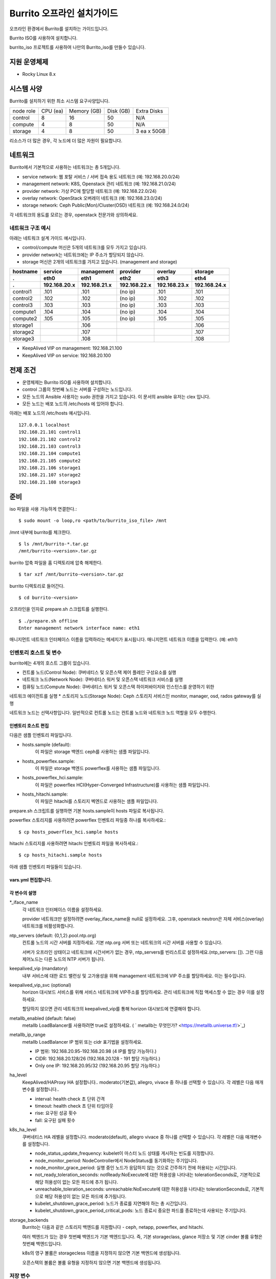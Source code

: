 =======================================
Burrito 오프라인 설치가이드
=======================================


.. This content will be ignored during compilation
   .. contents::
      :local:
      :backlinks: none
      :depth: 2

오프라인 환경에서 Burrito를 설치하는 가이드입니다.

Burrito ISO를 사용하여 설치합니다.

burrito_iso 프로젝트를 사용하여 나만의 Burrito_iso를 만들수 있습니다.


지원 운영체제
---------------

* Rocky Linux 8.x

시스템 사양
--------------

Burrito를 설치하기 위한 최소 시스템 요구사양입니다.

========= ========= =========== ========= ===========
node role CPU (ea)  Memory (GB) Disk (GB) Extra Disks
--------- --------- ----------- --------- -----------
control   8         16          50        N/A        
--------- --------- ----------- --------- -----------
compute   4         8           50        N/A        
--------- --------- ----------- --------- -----------                            
storage   4         8           50        3 ea x 50GB        
========= ========= =========== ========= =========== 

리소스가 더 많은 경우, 각 노드에 더 많은 자원이 필요합니다.

네트워크
-----------

Burrito에서 기본적으로 사용하는 네트워크는 총 5개입니다.

* service network: 웹 포탈 서비스 / 서버 접속 용도 네트워크 (예: 192.168.20.0/24)
* management network: K8S, Openstack 관리 네트워크 (예: 192.168.21.0/24)
* provider network: 가상 PC에 할당할 네트워크 (예: 192.168.22.0/24)
* overlay network: OpenStack 오버레이 네트워크 (예: 192.168.23.0/24)
* storage network: Ceph Public(Mon)/Cluster(OSD) 네트워크 (예: 192.168.24.0/24)

각 네트워크의 용도를 모르는 경우, openstack 전문가와 상의하세요.

네트워크 구조 예시
++++++++++++++++++++

아래는 네트워크 설계 가이드 예시입니다. 

* control/compute 머신은 5개의 네트워크를 모두 가지고 있습니다.
* provider network는 네트워크에는 IP 주소가 할당되지 않습니다.
* storage 머신은 2개의 네트워크를 가지고 있습니다. (management and storage)

========  ============ ============ ============ ============ ============
hostname  service      management   provider     overlay      storage
--------  ------------ ------------ ------------ ------------ ------------
 .        eth0         eth1         eth2         eth3         eth4
 .        192.168.20.x 192.168.21.x 192.168.22.x 192.168.23.x 192.168.24.x 
========  ============ ============ ============ ============ ============
control1  .101          .101          (no ip)     .101           .101
control2  .102          .102          (no ip)     .102           .102
control3  .103          .103          (no ip)     .103           .103
compute1  .104          .104          (no ip)     .104           .104
compute2  .105          .105          (no ip)     .105           .105
storage1                .106                                     .106
storage2                .107                                     .107
storage3                .108                                     .108
========  ============ ============ ============ ============ ============

* KeepAlived VIP on management: 192.168.21.100
* KeepAlived VIP on service: 192.168.20.100

전제 조건
----------

* 운영체제는 Burrito ISO를 사용하여 설치합니다.
* control 그룹의 첫번째 노드는 서버를 구성하는 노드입니다.
* 모든 노드의 Ansible 사용자는 sudo 권한을 가지고 있습니다. 이 문서의 ansible 유저는 clex 입니다.
* 모든 노드는 배포 노드의 /etc/hosts 에 있어야 합니다.

아래는 배포 노드의 /etc/hosts 예시입니다.

::

   127.0.0.1 localhost
   192.168.21.101 control1
   192.168.21.102 control2
   192.168.21.103 control3
   192.168.21.104 compute1
   192.168.21.105 compute2
   192.168.21.106 storage1
   192.168.21.107 storage2
   192.168.21.108 storage3

준비
-------

iso 파일을 사용 가능하게 연결한다.:

::

   $ sudo mount -o loop,ro <path/to/burrito_iso_file> /mnt

/mnt 내부에 burrito를 체크한다.

::

   $ ls /mnt/burrito-*.tar.gz
   /mnt/burrito-<version>.tar.gz

burrito 압축 파일을 홈 디렉토리에 압축 해제한다.

::

   $ tar xzf /mnt/burrito-<version>.tar.gz

burrito 디렉토리로 들어간다.

::

   $ cd burrito-<version>

오프라인을 인자로 prepare.sh 스크립트를 실행한다.

::

   $ ./prepare.sh offline
   Enter management network interface name: eth1

매니지먼트 네트워크 인터페이스 이름을 입력하라는 메세지가 표시됩니다.
매니지먼트 네트워크 이름을 입력한다. (예: eth1)

인벤토리 호스트 및 변수
++++++++++++++++++++++++++++

burrito에는 4개의 호스트 그룹이 있습니다.

* 컨트롤 노드(Control Node): 쿠버네티스 및 오픈스택 제어 플레인 구성요소를 실행
* 네트워크 노드(Network Node): 쿠버네티스 워커 및 오픈스택 네트워크 서비스를 실행
* 컴퓨팅 노드(Compute Node): 쿠버네티스 워커 및 오픈스택 하이퍼바이저와 인스턴스를 운영하기 위한
네트워크 에이전트를 실행
* 스토리지 노드(Storage Node): Ceph 스토리지 서비스인 monitor, manager, osd, rados gateway를 실행

네트워크 노드는 선택사항입니다. 일반적으로 컨트롤 노드는 컨트롤 노드와 네트워크 노드 역할을
모두 수행한다.

인벤토리 호스트 편집
^^^^^^^^^^^^^^^^^^^^^^^

다음은 샘플 인벤토리 파일입니다.

* hosts.sample (default):
    이 파일은 storage 백엔드 ceph를 사용하는 샘플 파일입니다.
* hosts_powerflex.sample:
    이 파일은 storage 백엔드 powerflex를 사용하는 샘플 파일입니다.
* hosts_powerflex_hci.sample:
    이 파일은 powerflex HCI(Hyper-Converged Infrastructure)를 사용하는 샘플 파일입니다.
* hosts_hitachi.sample:
    이 파일은 hitachi를 스토리지 벡엔드로 사용하는 샘플 파일입니다.
    
.. 경고::
    powerflex를 burrito에 설치하려면 Dell에서 powerflex rpm 패키지를 지원받아야 합니다.

.. 경고::
    HSPC(hitachi storage Plug-in for Containers) 이미지를 burrito에 설치하려면 Hitachi 에서
    hitachi 컨테이너 이미지를 받아야 합니다.

prepare.sh 스크립트를 실행하면 기본 hosts.sample이 hosts 파일로 복사됩니다.

powerflex 스토리지를 사용하려면 powerflex 인벤토리 파일중 하나를 복사하세요.::

   $ cp hosts_powerflex_hci.sample hosts

hitachi 스토리지를 사용하려면 hitachi 인벤토리 파일을 복사하세요.::

   $ cp hosts_hitachi.sample hosts

아래 샘플 인벤토리 파일들이 있습니다.

.. collapse:: 기본 인벤토리 파일

   .. code-block::
      :linenos:

      control1 ip=192.168.21.101 ansible_connection=local ansible_python_interpreter=/usr/bin/python3
      control2 ip=192.168.21.102
      control3 ip=192.168.21.103
      compute1 ip=192.168.21.104
      compute2 ip=192.168.21.105
      storage1 ip=192.168.21.106
      storage2 ip=192.168.21.107
      storage3 ip=192.168.21.108

      # ceph nodes
      [mons]
      storage[1:3]

      [mgrs]
      storage[1:3]

      [osds]
      storage[1:3]

      [rgws]
      storage[1:3]

      [clients]
      control[1:3]
      compute[1:2]

      # kubernetes nodes
      [kube_control_plane]
      control[1:3]

      [kube_node]
      control[1:3]
      compute[1:2]

      # openstack nodes
      [controller-node]
      control[1:3]

      [network-node]
      control[1:3]

      [compute-node]
      compute[1:2]

      ###################################################
      ## Do not touch below if you are not an expert!!! #
      ###################################################

.. collapse:: powerflex 인벤토리 파일

   .. code-block::
      :linenos:

      control1 ip=192.168.21.101 ansible_connection=local ansible_python_interpreter=/usr/bin/python3
      control2 ip=192.168.21.102
      control3 ip=192.168.21.103
      compute1 ip=192.168.21.104
      compute2 ip=192.168.21.105
      storage1 ip=192.168.21.106
      storage2 ip=192.168.21.107
      storage3 ip=192.168.21.108

      # ceph nodes
      [mons]
      [mgrs]
      [osds]
      [rgws]
      [clients]

      # powerflex nodes
      [mdm]
      storage[1:3]

      [sds]
      storage[1:3]

      [sdc]
      control[1:3]
      compute[1:2]

      [gateway]
      storage[1:2]

      [presentation]
      storage3

      # kubernetes nodes
      [kube_control_plane]
      control[1:3]

      [kube_node]
      control[1:3]
      compute[1:2]

      # openstack nodes
      [controller-node]
      control[1:3]

      [network-node]
      control[1:3]

      [compute-node]
      compute[1:2]

      ###################################################
      ## Do not touch below if you are not an expert!!! #
      ###################################################

.. collapse:: powerflex HCI 인벤토리 파일

   .. code-block::
      :linenos:

      pfx-1 ip=192.168.21.131 ansible_connection=local ansible_python_interpreter=/usr/bin/python3
      pfx-2 ip=192.168.21.132
      pfx-3 ip=192.168.21.133

      # ceph nodes
      [mons]
      [mgrs]
      [osds]
      [rgws]
      [clients]

      # powerflex nodes
      [mdm]
      pfx-[1:3]

      [sds]
      pfx-[1:3]

      [sdc]
      pfx-[1:3]

      [gateway]
      pfx-[1:2]

      [presentation]
      pfx-3

      # kubernetes nodes
      [kube_control_plane]
      pfx-[1:3]

      [kube_node]
      pfx-[1:3]

      # openstack nodes
      [controller-node]
      pfx-[1:3]

      [network-node]
      pfx-[1:3]

      [compute-node]
      pfx-[1:3]

      ###################################################
      ## Do not touch below if you are not an expert!!! #
      ###################################################

.. collapse:: hitachi 인벤토리 파일

   .. code-block::
      :linenos:

      control1 ip=192.168.21.101 ansible_connection=local ansible_python_interpreter=/usr/bin/python3
      control2 ip=192.168.21.102
      control3 ip=192.168.21.103
      compute1 ip=192.168.21.104
      compute2 ip=192.168.21.105
      storage1 ip=192.168.21.106
      storage2 ip=192.168.21.107
      storage3 ip=192.168.21.108
      
      # ceph nodes
      [mons]
      [mgrs]
      [osds]
      [rgws]
      [clients]
      
      # kubernetes nodes
      [kube_control_plane]
      control[1:3]
      
      [kube_node]
      control[1:3]
      compute[1:2]
      
      # openstack nodes
      [controller-node]
      control[1:3]
      
      [network-node]
      control[1:3]
      
      [compute-node]
      compute[1:2]
      
      ###################################################
      ## Do not touch below if you are not an expert!!! #
      ###################################################


.. 경고::
   이 샘플 파일에는 네트워크 노드가 없으므로 컨트롤 노드가 네트워크 그룹에
   있음을 주의하세요.

vars.yml 편집합니다.
^^^^^^^^^^^^^^^^^^^^^

.. code-block:: yaml
   :linenos:

   ---
   ### 네트워크 인터페이스명 정의.
   # overlay 네트워크를 설정하지 않으려면 overlay_iface_name을 null로 설정하세요.
   # 그후, provider 네트워크만 설정합니다.
   svc_iface_name: eth0
   mgmt_iface_name: eth1
   provider_iface_name: eth2
   overlay_iface_name: eth3
   storage_iface_name: eth4
   
   ### ntp
   # 컨트롤 노드의 대한 시간 서버를 지정해야 합니다.
   # 네트워크에 기본 ntp.org 서버 또는 시간 서버를 사용할 수 있습니다.
   # 만약 서버가 오프라인이고 네트워크에 시간 서버가 없으면,
   #   ntp_servers를 빈 목록으로 설정하세요.  
   #   그런 다음 컨트롤 노드는 다른 노드의 ntp 서버가 됩니다.
   # ntp_servers: []
   ntp_servers:
     - 0.pool.ntp.org
     - 1.pool.ntp.org
     - 2.pool.ntp.org
   
   ### keepalived VIP 매니지먼트 네트워크 연결(필수)
   keepalived_vip: ""
   # keepalived VIP 서비스 네트워크 연결 (선택)
   # 메니지먼트 네트워크에 직접 엑세스할 수 없는 경우 설정하세요.
   # 서비스 네트워크를 통해 horizon 대쉬보드에 엑세스해야 합니다..
   keepalived_vip_svc: ""
   
   ### metallb
   # metallb LoadBalancer를 사용하려면, true로 설정합니다.
   metallb_enabled: false
   # MetalLB LoadBalancer IP 범위 또는 cidr 표기법을 설정합니다.
   # IP 범위: 192.168.20.95-192.168.20.98 (4개의 ip할당 가능)
   # CIDR: 192.168.20.128/26 (192.168.20.128 - 191 지정가능.)
   # 하나의 IP: 192.168.20.95/32
   metallb_ip_range:
     - "192.168.20.95-192.168.20.98"
   
   ### HA tuning
   # ha 단계: moderato, allegro, and vivace
   # moderato: 기본 라이브니스 업데이트 및 failover 응답
   # allegro: 더 빠른 라이브니스 업데이트 및 failover 응답
   # vivace: 가장 빠른 라이브니스 업데이트 및 failover 응답
   ha_level: "moderato"
   k8s_ha_level: "moderato"
   
   ### 스토리지
   # 스토리지 백엔드: ceph 또는 netapp
   # 여러 백엔드가 있는경우, 첫번째 백엔드가 기본 백엔드입니다..
   storage_backends:
     - ceph
     - netapp
     - powerflex
     - hitachi
   
   # ceph: ceph 설정은 group_vars/all/ceph_vars.yml 에 있습니다.
   # netapp: netapp 설정은 group_vars/all/netapp_vars.yml 에 있습니다.
   # powerflex: powerflex 설정은 group_vars/all/powerflex_vars.yml 에 있습니다.
   # hitachi: hitachi 설정은 group_vars/all/hitachi_vars.yml 에 있습니다.

   ##############################################
   ## 전문가가 아니라면 아래를 편집하지 마세요!!!  #
   ##############################################

각 변수의 설명
^^^^^^^^^^^^^^^^

\*_iface_name
  각 네트워크 인터페이스 이름을 설정하세요.

  provider 네트워크만 설정하려면 overlay_iface_name을 null로 설정하세요.
  그후, openstack neutron은 자체 서비스(overlay) 네트워크를 비활성화합니다.

ntp_servers (default: {0,1,2}.pool.ntp.org)
  컨트롤 노드의 시간 서버를 지정하세요.
  기본 ntp.org 서버 또는 네트워크의 시간 서버를 사용할 수 있습니다.

  서버가 오프라인 상태이고 네트워크에 시간서버가 없는 경우,
  ntp_servers를 빈리스트로 설정하세요.(ntp_servers: []). 그런 다음 제어노드는
  다른 노드의 NTP 서버가 됩니다.

keepalived_vip (mandatory)
  내부 서비스에 대한 로드 밸런싱 및 고가용성을 위해 management 네트워크에 VIP
  주소를 할당하세요. 이는 필수입니다.

keepalived_vip_svc (optional)
  horizon 대시보드 서비스를 위해 서비스 네트워크에 VIP주소를 할당하세요.
  관리 네트워크에 직접 액세스할 수 없는 경우 이를 설정하세요.

  할당하지 않으면 관리 네트워크의 keepalived_vip를 통해 horizon
  대시보드에 연결해야 합니다.

metallb_enabled (default: false)
  metallb LoadBalancer를 사용하려면 true로 설정하세요.
  ( ` metallb는 무엇인가? <https://metallb.universe.tf/>`_)

metallb_ip_range
  metallb LoadBalancer IP 범위 또는 cidr 표기법을 설정하세요.

  * IP 범위: 192.168.20.95-192.168.20.98 (4 IP를 할당 가능하다.)
  * CIDR: 192.168.20.128/26 (192.168.20.128 - 191 할당 가능하다.)
  * Only one IP: 192.168.20.95/32 (192.168.20.95 할당 가능하다.)

ha_level
  KeepAlived/HAProxy HA 설정합니다..
  moderato(기본값), allegro, vivace 중 하나를 선택할 수 있습니다.
  각 레벨은 다음 매개변수를 설정합니다..

  * interval: health check 초 단위 간격
  * timeout: health check 초 단위 타임아웃
  * rise: 요구된 성공 횟수
  * fall: 요구된 실패 횟수

k8s_ha_level
  쿠버네티스 HA 레벨을 설정합니다.
  moderato(default), allegro vivace 중 하나를 선택할 수 있습니다.
  각 레벨은 다음 매개변수를 설정합니다.

  * node_status_update_frequency: 
    kubelet이 마스터 노드 상태를 게시하는 빈도를 지정합니다.
  * node_monitor_period:
    NodeController에서 NodeStatus를 동기화하는 주기입니다.
  * node_monitor_grace_period:
    실행 중인 노드가 응답하지 않는 것으로 간주하기 전에 허용되는 시간입니다.
  * not_ready_toleration_seconds:
    notReady:NoExecute에 대한 허용성을 나타내는 tolerationSeconds로, 기본적으로 해당 허용성이 없는
    모든 파드에 추가 됩니다.
  * unreachable_toleration_seconds:
    unreachable:NoExecute에 대한 허용성을 나타내는 tolerationSeconds로, 기본적으로
    해당 허용성이 없는 모든 파드에 추가됩니다.
  * kubelet_shutdown_grace_period:
    노드가 종료를 지연해야 하는 총 시간입니다.
  * kubelet_shutdown_grace_period_critical_pods:
    노드 종료시 중요한 파드를 종료하는데 사용되는 주기입니다.

storage_backends
  Burrito는 다음과 같은 스토리지 백엔드를 지원합니다 -
  ceph, netapp, powerflex, and hitachi.

  여러 백엔드가 있는 경우 첫번째 백엔드가 기본 백엔드입니다.
  즉, 기본 storageclass, glance 저장소 및 기본 cinder 볼륨 유형은 첫번째 백엔드입니다.
  
  k8s의 영구 볼륨은 storagecless 이름을 지정하지 않으면 기본 백엔드에 생성됩니다.
  
  오픈스택의 볼륨은 볼륨 유형을 지정하지 않으면 기본 백엔드에 생성됩니다.

저장 변수
++++++++++

ceph
^^^^^

만약 스토리지 백엔드가 ceph인 경우, 
스토리지 노드에서 lsblk 명령어를 실행하여 장치이름을 확인한다.

.. code-block:: shell

   storage1$ lsblk -p
   NAME        MAJ:MIN RM SIZE RO TYPE MOUNTPOINT
   /dev/sda      8:0    0  50G  0 disk 
   └─/dev/sda1   8:1    0  50G  0 part /
   /dev/sdb      8:16   0  50G  0 disk 
   /dev/sdc      8:32   0  50G  0 disk 
   /dev/sdd      8:48   0  50G  0 disk 

이 경우, /dev/sda 가 운영체제 디스크이고 /dev/sd{b,c,d}는
ceph OSD 디스크입니다.

group_vars/all/ceph_vars.yml 을 편집하세요.

.. code-block::
   :linenos:

   ---
   # ceph config
   lvm_volumes:
     - data: /dev/sdb
     - data: /dev/sdc
     - data: /dev/sdd
   ...

netapp
^^^^^^^

netapp 스토리지 백엔드의 경우, group_vars/all/netapp_vars.yml을 편집하세요.

.. code-block::
   :linenos:

   ---
   netapp:
     - name: netapp1
       managementLIF: "192.168.100.230"
       dataLIF: "192.168.140.19"
       svm: "svm01"
       username: "admin"
       password: "<netapp_admin_password>"
       nfsMountOptions: "lookupcache=pos"
       shares:
         - /dev03
   ...

특정 NFS 버전을 사용하려면 nfsMountOption의 nfsvers를 추가할 수 있습니다.

예를들어, nfs version 4.0을 사용하려면 nfsMountOptions에 nfsvers=4.0을 입력하세요.
(nfsMountOptions: "nfsvers=4.0,lookupcache=pos")
그런 다음, NetApp NFS 스토리지에서 NFS 버전 4가 활성화되어 있는지 확인해야 합니다.

만약 이러한 변수들이 무엇을 의미하는지 모르겠다면, Netapp 엔지니어에게 문의하세요.

powerflex
^^^^^^^^^^

powerflex 스토리지 백엔드의 경우,
스토리지 노드에서 lsblk 명령어를 입력해서 디바이스명을 확인한다.

.. code-block::
   :linenos:

   storage1$ lsblk -p
   NAME        MAJ:MIN RM SIZE RO TYPE MOUNTPOINT
   /dev/sda      8:0    0  50G  0 disk
   └─/dev/sda1   8:1    0  50G  0 part /
   /dev/sdb      8:16   0  50G  0 disk
   /dev/sdc      8:32   0  50G  0 disk
   /dev/sdd      8:48   0  50G  0 disk

이 경우, /dev/sda 는 운영체제 디스크이고 /dev/sd{b,c,d} 는 powerflex SDS 디스크이다.

group_vars/all/powerflex_vars.yml 을 편집합니다.

.. code-block::
   :linenos:

   # MDM VIPs on storage networks
   mdm_ip:
     - "192.168.24.100"
   storage_iface_names:
     - eth4
   sds_devices:
     - /dev/sdb
     - /dev/sdc
     - /dev/sdd

   #
   # Do Not Edit below
   #

만약 이 변수들이 무엇을 의미하는지 모르겠다면, 
Dell 엔지니어에게 문의하세요.

hitachi
^^^^^^^

burrito에서 히타치 스토리지를 사용하기 전에,
호스트 그룹 및 호스트 모드 옵션을 수동으로 설정해야 합니다.

참고바랍니다.
:doc:`히타치 스토리지 매뉴얼 설정 가이드 <hitachi storage 설정>`.

히타치 스토리지 백엔드의 경우, group_vars/all/hitachi_vars.yml를 편집하세요.

.. code-block::
   :linenos:

   ---
   # 스토리지 모델: 저장소 모델 hitachi_prefix_id를 아래에서 확인하세요.
   hitachi_storage_model: vsp_e990
   
   ## k8s 스토리지클래스 변수들
   # 히타치 스토리지 시리얼 넘버를 확인한다.
   hitachi_serial_number: "<serial_number>"
   hitachi_pool_id: "0"
   # k8s PV에서 사용할 포트 식별자
   hitachi_port_id: "CL4-A"
   
   ## openstack cinder 변수들
   hitachi_san_ip: "<san_ip>"
   hitachi_san_login: "<san_login>"
   hitachi_san_password: "<san_password>"
   hitachi_ldev_range: "00:10:00-00:10:FF"
   hitachi_target_ports: "CL3-A"
   hitachi_compute_target_ports: "CL1-A,CL2-A,CL3-A,CL5-A,CL6-A"
   
   #############################
   # 아래를 수정하지 마세요!!! #
   #############################

저장소에 관한 정보를 얻으려면 히타치 엔지니어에게 문의하세요.

* hitachi_storage_model: hitachi_prefix_id 변수 값 중 하나를 입력하세요.
* hitachi_serial_number: 6자리 시리얼 번호
* hitachi_pool_id: 히타치 스토리지 풀 ID
* hitachi_port_id: 쿠버네티스 포트 ID
* hitachi_san_ip: 히타치 컨트롤러의 IP주소
* hitachi_san_login: 히타치 컨트롤러의 사용자 이름
* hitachi_san_password: 히타치 컨트롤러의 비밀번호
* hitachi_ldev_range: 씬더 드라이버에서 사용할 수 있는 LDEV 번호 범위를 
  ‘aa:bb:cc-dd:ee:ff’ 형식으로 입력하세요.
* hitachi_target_ports: 볼륨을 제어노드에 연결하는데 사용되는 저장소 포트ID
* hitachi_compute_target_ports: 제어 및 컴퓨팅 노드에 볼륨을 연결하는데 사용되는
저장소 포트ID

vault secret 파일 생성
+++++++++++++++++++++++

비밀번호를 암호화하기 위해 vault 파일을 생성합니다.::

   $ ./run.sh vault
   <user> password:
   openstack admin password:
   Encryption successful

다른 노드에 ssh 연결을 위한 사용자 비밀번호를 입력하세요.

오픈스택 horizon 대시보드에 연결할 때 사용할 오픈스택 관리자 비밀번호를
입력하세요.

연결 확인
+++++++++++++

다른 노드 연결을 확인하세요.::

   $ ./run.sh ping

모든 노드에서 성공을 확인해야 합니다.

설치
-----

각 플레이북 실행 시 PLAY REACAP에서 실패한 작업이 없어야 합니다.

예를 들어::

   PLAY RECAP *****************************************************************
   control1                   : ok=20   changed=8    unreachable=0    failed=0    skipped=0    rescued=0    ignored=0   
   control2                   : ok=19   changed=8    unreachable=0    failed=0    skipped=0    rescued=0    ignored=0   
   control3                   : ok=19   changed=8    unreachable=0    failed=0    skipped=0    rescued=0    ignored=0   

각 단계에는 결과 프로세스가 있으며, 다음 단계로 넘어가기 전에 확인해주세요.

.. 경고::
   **결과 확인시 실패작업이 있을경우 다음단계를 진행하지 마세요.**

Step.1 Preflight
+++++++++++++++++

Preflight 설치 단계는 다음 작업을 구현합니다.

* 로컬 yum 리포지토리를 설정합니다.
* NTP 타임 서버 및 클라이언트 구성.
* 공개 ssh 키를 다른 노드에 배포합니다. (deploy_ssh_key 가 true 인 경우).

설치
^^^^^

preflight 플레이북 실행.::

   $ ./run.sh preflight

확인
^^^^^

로컬 yum 리포지토리가 모든 노드에 설정 되어있는지 확인합니다.::

   $ sudo dnf repolist
   repo id                               repo name
   burrito                               Burrito Repo

ntp 서버 및 클라이언트가 구성되어 있는지 확인한다.

ntp_servers를 빈 목록(ntp_servers: [])으로 설정하면,
각 제어 노드는 다른 제어 노드를 타임 서버로 가져야 한다.::

   control1$ chronyc sources
   MS Name/IP address      Stratum Poll Reach LastRx Last sample               
   ========================================================================
   ^? control2             9   6   377   491   +397ms[ +397ms] +/-  382us
   ^? control3             9   6   377   490   -409ms[ -409ms] +/-  215us

컴퓨트/스토리지 노드에는 시간 서버로 제어 노드가 있어야 한다.::

   $ chronyc sources
   MS Name/IP address      Stratum Poll Reach LastRx Last sample               
   ========================================================================
   ^* control1             8   6   377    46    -15us[  -44us] +/-  212us
   ^- control2             9   6   377    47    -57us[  -86us] +/-  513us
   ^- control3             9   6   377    47    -97us[ -126us] +/-  674us

Step.2 HA 
++++++++++

HA 설치 단계는 다음과 같은 작업을 구현한다.

* KeepAlived 서비스를 설정합니다..
* HAProxy 서비스를 설정합니다.

KeepAlived 및 HAProxy 서비스는 burrito 플랫폼의 필수 서비스입니다.

로컬 컨테이너 레지스트리, 로컬 yum 리포지토리,
Ceph Rados Gateway 서비스는 해당 서비스에 종속성을 갖는다.

설치
^^^^^

HA 스택 플레이북 실행.::

   $ ./run.sh ha

확인
^^^^^^

컨트롤 노드에서 keepalived 및 haproxy가 실행중인지 확인한다.::

   $ sudo systemctl status keepalived haproxy
   keepalived.service - LVS and VRRP High Availability Monitor
   ...
      Active: active (running) since Wed 2023-05-31 17:29:05 KST; 6min ago
   ...
   haproxy.service - HAProxy Load Balancer
   ...
      Active: active (running) since Wed 2023-05-31 17:28:52 KST; 8min ago

management 인터페이스에 keepalived_vip가 생성되었는지 확인합니다 
첫번째 컨트롤 노드.::

   $ ip -br -4 address show dev eth1
   eth1             UP             192.168.21.101/24 192.168.21.100/32 

서비스 인터페이스에 keepalived_vip_svc가 생성되었는지 확인합니다 
설정을 했을 경우 첫번째 컨트롤 노드.::

   $ ip -br -4 address show dev eth0
   eth0             UP             192.168.20.101/24 192.168.20.100/32 

Step.3 Ceph
++++++++++++

스토리지 백엔드로 ceph를 정의하지 않았으면 이 단계를 건너 뛰세요.

Ceph 설치 단계는 다음과 같은 작업을 구현합니다.

* 스토리지 노드에 ceph 서버 및 클라이언트 패키지를 설치합니다.
* 다른 노드에 ceph 클라이언트 패키지를 설치합니다.
* 스토리지 노드에 ceph monitor, manager, osd, rados gateway 서비스를
   설정합니다.

설치
^^^^^

ceph가 스토리지 백엔드에 있으면 ceph 플레이북을 실행합니다.::

   $ ./run.sh ceph

확인
^^^^^^

ceph 플레이북 실행 후 ceph 상태 확인.::

   $ sudo ceph health
   HEALTH_OK

HEALTH_OK 확인한다.

자세한 상태를 확인하려면, `sudo ceph -s` 명령어를 실행한다.
아래와 같이 출력된다.::

   $ sudo ceph -s
     cluster:
       id:     cd7bdd5a-1814-4e6a-9e07-c2bdc3f53fea
       health: HEALTH_OK
    
     services:
       mon: 3 daemons, quorum storage1,storage2,storage3 (age 17h)
       mgr: storage2(active, since 17h), standbys: storage1, storage3
       osd: 9 osds: 9 up (since 17h), 9 in (since 17h)
       rgw: 3 daemons active (3 hosts, 1 zones)
    
     data:
       pools:   10 pools, 513 pgs
       objects: 2.54k objects, 7.3 GiB
       usage:   19 GiB used, 431 GiB / 450 GiB avail
       pgs:     513 active+clean

4가지 서비스가 있습니다. - mon, mgr, osd, and rgw.

때때로 Health_WARN <something> 과 함께 recently crashed 로 표시될수 있습니다.
괜찮아요. 대부분 무해한 경고입니다.

충돌 목록을 나열합니다.::

   $ sudo ceph crash ls

모든 충돌 기록입니다.::

   $ sudo ceph crash archive-all

이후, ceph 상태를 다시 확인합니다. HEALTH_OK가 나옵니다.

Step.4 Kubernetes
+++++++++++++++++

쿠버네티스 설치 단계는 다음과 같은 작업을 구현한다.

* 쿠버네티스 노드에 쿠버네티스 이진파일을 설치합니다.
* 쿠버네티스 컨트롤 플레인을 설정합니다.
* 쿠버네티스 워커 노드를 설정합니다.
* kube-system 네임스페이스에 로컬 레지스트리를 설정합니다.

설치
^^^^^^^

k8s 플레이북을 실행.::

   $ ./run.sh k8s

확인
^^^^^^

모든 노드가 Ready 상태인지 확인한다.::

   $ sudo kubectl get nodes
   NAME       STATUS   ROLES           AGE   VERSION
   compute1   Ready    <none>          15m   v1.28.3
   compute2   Ready    <none>          15m   v1.28.3
   control1   Ready    control-plane   17m   v1.28.3
   control2   Ready    control-plane   16m   v1.28.3
   control3   Ready    control-plane   16m   v1.28.3


Step.5.1 Netapp
++++++++++++++++

스토리지 백엔드로 netapp 정의하지 않았으면 이 단계를 건너 뛰세요.

Netapp 설치 단계는 다음과 같은 작업을 구현한다.

* 트라이던트 네임스페이스에 트라이던트 구성요소를 설치합니다.
* netapp 백엔드를 설정합니다.
* netapp 스토리지 클래스를 만듭니다.

설치
^^^^^^^

netapp 플레이북 실행.::

   $ ./run.sh netapp

확인
^^^^^

모든 파드가 Running 이고 Ready가 되었는지 확인하세요.::

   $ sudo kubectl get pods -n trident
   NAME                           READY   STATUS    RESTARTS   AGE
   trident-csi-6b96bb4f87-tw22r   6/6     Running   0          43s
   trident-csi-84g2x              2/2     Running   0          42s
   trident-csi-f6m8w              2/2     Running   0          42s
   trident-csi-klj7h              2/2     Running   0          42s
   trident-csi-kv9mw              2/2     Running   0          42s
   trident-csi-r8gqv              2/2     Running   0          43s

netapp 스토리지 클래스가 생성되었는지 확인.::

   $ sudo kubectl get storageclass netapp
   NAME               PROVISIONER             RECLAIMPOLICY   VOLUMEBINDINGMODE   ALLOWVOLUMEEXPANSION   AGE
   netapp (default)   csi.trident.netapp.io   Delete          Immediate           true                   20h

Step.5.2 Powerflex
+++++++++++++++++++

스토리지 백엔드로 powerflex를 정의하지 않았으면 이 단계를 건너 뛰세요.

powerflex 설치 단계는 다음과 같은 작업을 구현한다.

* powerflex rpm 패키지를 설치합니다.
* powerflex MDM cluster를 생성합니다.
* gateway 및 프리젠테이션 서비스를 구성합니다.
* Protection Domain, Storage Pool, 및 SDS 디바이스를 설정합니다.
* vxflexos 네임스페이스에 vxflexos 컨트롤러 및 노드를 설치합니다.
* powerflex 스토리지 클래스를 생성합니다.

설치
^^^^^

powerflex 플레이북을 실행.::

   $ ./run.sh powerflex

확인
^^^^^

vxflexos 네임스페이스의 모든 파드가 실행중이고 준비 상태인지 확인.::

   $ sudo kubectl get pods -n vxflexos
   NAME                                   READY   STATUS    RESTARTS   AGE
   vxflexos-controller-744989794d-92bvf   5/5     Running   0          18h
   vxflexos-controller-744989794d-gblz2   5/5     Running   0          18h
   vxflexos-node-dh55h                    2/2     Running   0          18h
   vxflexos-node-k7kpb                    2/2     Running   0          18h
   vxflexos-node-tk7hd                    2/2     Running   0          18h

powerflex 스토리지 클래스가 생성되었는지 확인.::

   $ sudo kubectl get storageclass powerflex
   NAME                  PROVISIONER                RECLAIMPOLICY   VOLUMEBINDINGMODE      ALLOWVOLUMEEXPANSION   AGE
   powerflex (default)   csi-vxflexos.dellemc.com   Delete          WaitForFirstConsumer   true                   20h

Step.5.3 Hitachi
+++++++++++++++++

스토리지 백엔드로 hitachi를 정의하지 않았으면 이 단계를 건너 뛰세요.

Hitachi설치 단계는 다음과 같은 작업을 구현한다.

* hspc-operator-system 네임스페이스에 HSPC(Hitachi Storage Plug-in for Containers)를 설치합니다.
* Hitachi 스토리지 클래스를 생성합니다.

설치
^^^^^

hitachi 플레이북 실행.::

   $ ./run.sh hitachi

확인
^^^^^^

hspc-operator-system 네임스페이스에서 모든 Pod가 실행 중이고 준비되었는지 확인.::

   $ sudo kubectl get pods -n hspc-operator-system
   NAME                                                READY   STATUS    RESTARTS        AGE
   hspc-csi-controller-7c4cbdccbc-sh7lz                6/6     Running   0               40s
   hspc-csi-node-2snpm                                 2/2     Running   0               42s
   hspc-csi-node-2t897                                 2/2     Running   0               42s
   hspc-csi-node-xd78f                                 2/2     Running   0               42s
   hspc-operator-controller-manager-599b69557b-6v9k7   1/1     Running   0               35s

powerflex storageclass 가 생성되었는지 확인.::

   $ sudo kubectl get storageclass hitachi
   NAME                PROVISIONER            RECLAIMPOLICY   VOLUMEBINDINGMODE   ALLOWVOLUMEEXPANSION   AGE
   hitachi (default)   hspc.csi.hitachi.com   Delete          Immediate           true                   30s

Step.6 Patch
+++++++++++++

patch 설치 단계는 다음 작업을 수행합니다.

* ceph가 storage_backends에 있으면 ceph-csi 드라이버를 설치합니다..
* kube-apiserver 를 패치합니다.

설치
^^^^^^^

patch 플레이북 실행.::

   $ ./run.sh patch

확인
^^^^^

패치 후 kube-apiserver를 다시 시작하는데 시간이 걸립니다.

모든 파드가 Running 상태를 확인하고 kube-system 네임스페이스에 Running 상태인지 확인.

.. collapse:: kube-system 네임스페이스 파드 목록

   .. code-block:: shell

      $ sudo kubectl get pods -n kube-system
      NAME                                       READY STATUS    RESTARTS      AGE
      calico-kube-controllers-67c66cdbfb-rz8lz   1/1   Running   0             60m
      calico-node-28k2c                          1/1   Running   0             60m
      calico-node-7cj6z                          1/1   Running   0             60m
      calico-node-99s5j                          1/1   Running   0             60m
      calico-node-tnmht                          1/1   Running   0             60m
      calico-node-zmpxs                          1/1   Running   0             60m
      coredns-748d85fb6d-c8cj2                   1/1   Running   1 (28s ago)   59m
      coredns-748d85fb6d-gfv98                   1/1   Running   1 (27s ago)   59m
      dns-autoscaler-795478c785-hrjqr            1/1   Running   1 (32s ago)   59m
      kube-apiserver-control1                    1/1   Running   0             33s
      kube-apiserver-control2                    1/1   Running   0             34s
      kube-apiserver-control3                    1/1   Running   0             35s
      kube-controller-manager-control1           1/1   Running   1             62m
      kube-controller-manager-control2           1/1   Running   1             62m
      kube-controller-manager-control3           1/1   Running   1             62m
      kube-proxy-jjq5l                           1/1   Running   0             61m
      kube-proxy-k4kxq                           1/1   Running   0             61m
      kube-proxy-lqtgc                           1/1   Running   0             61m
      kube-proxy-qhdzh                           1/1   Running   0             61m
      kube-proxy-vxrg8                           1/1   Running   0             61m
      kube-scheduler-control1                    1/1   Running   2             62m
      kube-scheduler-control2                    1/1   Running   1             62m
      kube-scheduler-control3                    1/1   Running   1             62m
      nginx-proxy-compute1                       1/1   Running   0             60m
      nginx-proxy-compute2                       1/1   Running   0             60m
      nodelocaldns-5dbbw                         1/1   Running   0             59m
      nodelocaldns-cq2sd                         1/1   Running   0             59m
      nodelocaldns-dzcjr                         1/1   Running   0             59m
      nodelocaldns-plhwm                         1/1   Running   0             59m
      nodelocaldns-vlb8w                         1/1   Running   0             59m
      registry-5v9th                             1/1   Running   0             58m

레지스트리 파드가 실행되고 준비될 때까지 기다립니다.


Step.7 Registry
+++++++++++++++

Registry 설치 단계는 다음 작업을 구현합니다.

* registry 파드 이름을 가져옵니다.
* ISO에서 registry 파드로 컨테이너 이미지를 복사합니다.

설치
^^^^^^^

registry 플레이북을 실행.::

   $ ./run.sh registry

확인
^^^^^^

이미지가 로컬 registry에 있는지 확인합니다.::

   $ curl -s <keepalived_vip>:32680/v2/_catalog | jq
   {
       "repositories": [
           "airshipit/kubernetes-entrypoint",
           "calico/cni",
           "calico/kube-controllers",
           ...
           "sig-storage/csi-resizer",
           "sig-storage/csi-snapshotter"
       ]
   }

출력의 리포지토리는 비워둘 수 없습니다.

Step.8 Landing
+++++++++++++++

Landing 설치 단계에서는 다음 작업을 수행 합니다.

* 컨트롤 노드에 제네시스 레지스트리 서비스를 배포합니다.
* 패치 부트스트랩 파드 (kube-{apiserver,scheduler,controller-manager},
  kube-proxy, local registry 및 csi driver pods) 를 통해 이미지 URL을
  변경할 수 있습니다.
* burrito 네임스페이스에 로컬 yum 리포지터리 파드 배포합니다.
* happroxy에서 레지스트리 및 저장소 서비스 등록한다.
* GNSH(Install Graceful Node Shutdown Helper)를 설치합니다.

설치
^^^^^

landing 플레이북 실행.::

   $ ./run.sh landing

확인
^^^^^

제네시스 레지스트리 서비스가 컨트롤 노드에서 실행중인지 확인합니다.::

   $ sudo systemctl status genesis_registry.service gnsh.service
   genesis_registry.service - Geneis Registry service
   ...
    Active: active (running) since Fri 2023-09-22 14:39:41 KST; 3min 13s ago
   ...
   gnsh.service - Graceful Node Shutdown Helper
   ...
     Active: active (exited) since Fri 2023-09-22 14:42:36 KST; 19s ago

로컬 리포지토리 파드가 runnin 및 ready 인지 kube-system 네임스페이스에서
확인합니다..::

   $ sudo kubectl get pods -n kube-system
   NAME                        READY   STATUS    RESTARTS   AGE
   ...
   localrepo-c4bc5b89d-nbtq9   1/1     Running   0          3m38s

GNSH(Graceful Node Shutdown Helper) 서비스가 실행 중인지 확인합니다. .::

   $ sudo systemctl status gnsh.service
    gnsh.service - Graceful Node Shutdown Helper
      Loaded: loaded (/etc/systemd/system/gnsh.service; enabled; vendor preset: di>
      Active: active (exited) since Tue 2023-11-07 13:58:34 KST; 25min ago
     Process: 435851 ExecStart=/usr/bin/gnsh start (code=exited, status=0/SUCCESS)
    Main PID: 435851 (code=exited, status=0/SUCCESS)
       Tasks: 0 (limit: 100633)
      Memory: 0B
      CGroup: /system.slice/gnsh.service
   
   Nov 07 13:58:34 control1 systemd[1]: Starting Graceful Node Shutdown Helper...
   Nov 07 13:58:34 control1 gnsh[435851]: Uncordon my node control1.
   Nov 07 13:58:34 control1 gnsh[435853]: node/control1 already uncordoned
   Nov 07 13:58:34 control1 systemd[1]: Started Graceful Node Shutdown Helper.


축하합니다.! 

burrito 플랫폼 설치를 완료했습니다.

다음은 burrito 플랫폼에 OpenStack을 설치합니다.

Step.9 Burrito
+++++++++++++++++

burrito 설치 단계는 다음과 같은 작업을 수행합니다.

* rados gateway 사용자 (default: cloudpc)를 생성하고
  클라이언트 구성 (s3cfg).
* nova vnc TLS 인증서를 배포합니다.
* OpenStack 구성 요소를 배포합니다.
* nova ssh keypair를 생성하여 모든 컴퓨트 노드에 복사합니다.

설치
^^^^^

burrito 플레이북 실행.::

   $ ./run.sh burrito

확인
^^^^^

openstack 네임스페이스에서 모든 파드가 running, ready 상태인지 확인.::

   $ sudo kubectl get pods -n openstack
   NAME                                   READY   STATUS      RESTARTS   AGE
   barbican-api-664986fd5-jkp9x           1/1     Running     0          4m23s
   ...
   rabbitmq-rabbitmq-0                    1/1     Running     0          27m
   rabbitmq-rabbitmq-1                    1/1     Running     0          27m
   rabbitmq-rabbitmq-2                    1/1     Running     0          27m

축하합니다.!

burrito 쿠버네티스 플랫폼에서 OpenStack 설치를 완료했습니다.

Horizon
----------

horizon 대시보드는 컨트롤 노드에서 tcp 31000 수신합니다.

브라우저에서 horizon 대시보드에 연결하는 방법은 다음과 같습니다.

#. 브라우저를 엽니다.

#. keepalived_vip_svc 설정되어 있으면,
   https://<keepalived_vip_svc>:31000/ 연결합니다.

#. keepalived_vip_svc 설정되어 있지 않으면,
   https://<keepalived_vip>:31000/ 연결합니다.

#. 자체 서명된 TLS 인증서 수락 및 로그인.
   관리자 암호는 vault 실행할 때 설정 한 암호입니다.
   (오픈스택 관리자 비밀번호:).

다음은, btx(burrito toolbox)를 이용하여 기본적인 오픈스택 동작 테스트를 수행합니다.

BTX
---

BTX는 burrito 플랫폼을 위한 도구 상자입니다.
running 상태여야 합니다..::

   $ sudo kubectl -n openstack get pods -l application=btx
   NAME    READY   STATUS    RESTARTS   AGE
   btx-0   1/1     Running   0          36m

btx shell로 이동합니다. (bts).::

   $ . ~/.btx.env
   $ bts

openstack volume 서비스 상태를 확인합니다.::

   root@btx-0:/# openstack volume service list
   +------------------+------------------------------+------+---------+-------+----------------------------+
   | Binary           | Host                         | Zone | Status  | State | Updated At                 |
   +------------------+------------------------------+------+---------+-------+----------------------------+
   | cinder-scheduler | cinder-volume-worker         | nova | enabled | up    | 2023-05-31T12:05:02.000000 |
   | cinder-volume    | cinder-volume-worker@rbd1    | nova | enabled | up    | 2023-05-31T12:05:02.000000 |
   | cinder-volume    | cinder-volume-worker@netapp1 | nova | enabled | up    | 2023-05-31T12:05:07.000000 |
   +------------------+------------------------------+------+---------+-------+----------------------------+

다음은 hitachi storage backend의 볼륨 서비스 상태의 예입니다.::

   root@btx-0:/# o volume service list
   +------------------+------------------------------+------+---------+-------+----------------------------+
   | Binary           | Host                         | Zone | Status  | State | Updated At                 |
   +------------------+------------------------------+------+---------+-------+----------------------------+
   | cinder-scheduler | cinder-volume-worker         | nova | enabled | up    | 2023-12-12T07:46:59.000000 |
   | cinder-volume    | cinder-volume-worker@hitachi | nova | enabled | up    | 2023-12-12T07:46:56.000000 |
   +------------------+------------------------------+------+---------+-------+----------------------------+

* 모든 서비스가 활성화되어 있어야 합니다.
* ceph와 netapp storage backend를 모두 설정하면, 
  볼륨 서비스가 모두 활성화되고 output에서 up됩니다.
* cinder-volume-worker@rbd1는 ceph backend에 대한 서비스 입니다.
  그리고 cinder-volume-worker@netapp1 은 Netapp backend를 위한 서비스입니다.
* cinder-volumeworker@powerflex 는 Dell powerflex backend 서비스입니다.
* cinder-volumeworker@hitachi는 Hitachi backend를 위한 서비스입니다.

openstack 네트워크 에이전트 상태를 확인합니다.::

   root@btx-0:/# openstack network agent list
   +--------------------------------------+--------------------+----------+-------------------+-------+-------+---------------------------+
   | ID                                   | Agent Type         | Host     | Availability Zone | Alive | State | Binary                    |
   +--------------------------------------+--------------------+----------+-------------------+-------+-------+---------------------------+
   | 0b4ddf14-d593-44bb-a0aa-2776dfc20dc9 | Metadata agent     | control1 | None              | :-)   | UP    | neutron-metadata-agent    |
   | 189c6f4a-4fad-4962-8439-0daf400fcae0 | DHCP agent         | control3 | nova              | :-)   | UP    | neutron-dhcp-agent        |
   | 22b0d873-4192-41ad-831b-0d468fa2e411 | Metadata agent     | control3 | None              | :-)   | UP    | neutron-metadata-agent    |
   | 4e51b0a0-e38a-402e-bbbd-5b759130220f | Linux bridge agent | compute1 | None              | :-)   | UP    | neutron-linuxbridge-agent |
   | 56e43554-47bc-45c8-8c46-fb2aa0557cc0 | DHCP agent         | control1 | nova              | :-)   | UP    | neutron-dhcp-agent        |
   | 7f51c2b7-b9e3-4218-9c7b-94076d2b162a | Linux bridge agent | compute2 | None              | :-)   | UP    | neutron-linuxbridge-agent |
   | 95d09bfd-0d71-40d4-a5c2-d46eb640e967 | DHCP agent         | control2 | nova              | :-)   | UP    | neutron-dhcp-agent        |
   | b76707f2-f13c-4f68-b769-fab8043621c7 | Linux bridge agent | control3 | None              | :-)   | UP    | neutron-linuxbridge-agent |
   | c3a6a32c-cbb5-406c-9b2f-de3734234c46 | Linux bridge agent | control1 | None              | :-)   | UP    | neutron-linuxbridge-agent |
   | c7187dc2-eea3-4fb6-a3f6-1919b82ced5b | Linux bridge agent | control2 | None              | :-)   | UP    | neutron-linuxbridge-agent |
   | f0a396d3-8200-41c3-9057-5d609204be3f | Metadata agent     | control2 | None              | :-)   | UP    | neutron-metadata-agent    |
   +--------------------------------------+--------------------+----------+-------------------+-------+-------+---------------------------+

* 모든 에이전트는 :-) 및 UP이어야 합니다.
* overlay_iface_name을 null로 설정하면, 에이전트 타입에 'L3 agent'   
* is_ovs를 false로 설정하면, 에이전트 타입에 'Linux bridge agent'가 있어야합니다.  
* is_ovs를 true로 설정하면, 에이전트 타입에 'Open vSwitch agent'가 있어야 합니다.



openstack 컴퓨트 서비스 상태 확인.::

   root@btx-0:/# openstack compute service list
   +--------------------------------------+----------------+---------------------------------+----------+---------+-------+----------------------------+
   | ID                                   | Binary         | Host                            | Zone     | Status  | State | Updated At                 |
   +--------------------------------------+----------------+---------------------------------+----------+---------+-------+----------------------------+
   | b31c814b-d210-4e52-9d6e-59090f8a641a | nova-scheduler | nova-scheduler-5bcc764f79-wkfgl | internal | enabled | up    | 2023-05-31T12:16:20.000000 |
   | 872555ad-dd52-46ce-be01-1ec7f8af9cd9 | nova-conductor | nova-conductor-56dfd9749-fn9xb  | internal | enabled | up    | 2023-05-31T12:16:21.000000 |
   | ff3710b8-f110-4949-b578-b09a1dbc19bb | nova-scheduler | nova-scheduler-5bcc764f79-5hcvx | internal | enabled | up    | 2023-05-31T12:16:21.000000 |
   | d6831741-677e-471f-a019-66b46150cbcc | nova-scheduler | nova-scheduler-5bcc764f79-sfclc | internal | enabled | up    | 2023-05-31T12:16:20.000000 |
   | 792ec442-5e04-4a5f-9646-7cb0001dfb9c | nova-conductor | nova-conductor-56dfd9749-s5c6j  | internal | enabled | up    | 2023-05-31T12:16:21.000000 |
   | 848f1573-3706-49ab-8c57-d6edf1631dce | nova-conductor | nova-conductor-56dfd9749-dfkgd  | internal | enabled | up    | 2023-05-31T12:16:21.000000 |
   | c5217922-bc1d-446e-a951-a4871d6020e3 | nova-compute   | compute2                        | nova     | enabled | up    | 2023-05-31T12:16:25.000000 |
   | 5f8cbde0-3c5f-404c-b31e-da443c1f14fd | nova-compute   | compute1                        | nova     | enabled | up    | 2023-05-31T12:16:25.000000 |
   +--------------------------------------+----------------+---------------------------------+----------+---------+-------+----------------------------+

* 모든 서비스가 활성화 되어 있어야 합니다.
* 각 계산 노드에는 nova-compute 서비스가 있어야 합니다.

시험
++++

"btx --test" 명령

* provider 네트워크와 서브넷을 생성합니다.
  provider 네트워크를 생성할 때 주소 풀 범위를 묻습니다.
* cirros 이미지를 생성합니다.
* 보안 그룹 규칙을 추가합니다.
* flavor를 생성합니다.
* instance를 생성합니다.
* volume을 생성합니다.
* volume을 instance에 연결합니다.

모든 것이 정상적으로 진행되면, 다음과 같은 출력이 나타납니다.::

   $ btx --test
   ...
   Creating provider network...
   Type the provider network address (e.g. 192.168.22.0/24): 192.168.22.0/24
   Okay. I got the provider network address: 192.168.22.0/24
   The first IP address to allocate (e.g. 192.168.22.100): 192.168.22.100
   Okay. I got the first address in the pool: 192.168.22.100
   The last IP address to allocate (e.g. 192.168.22.200): 192.168.22.108
   Okay. I got the last address of provider network pool: 192.168.22.108
   ...
   Instance status
   +------------------+------------------------------------------------------------------------------------+
   | Field            | Value                                                                              |
   +------------------+------------------------------------------------------------------------------------+
   | addresses        | public-net=192.168.22.104                                                          |
   | flavor           | disk='1', ephemeral='0', , original_name='m1.tiny', ram='512', swap='0', vcpus='1' |
   | image            | cirros (0b2787c1-fdb3-4a3c-ba9d-80208346a85c)                                      |
   | name             | test                                                                               |
   | status           | ACTIVE                                                                             |
   | volumes_attached | delete_on_termination='False', id='76edcae9-4b17-4081-8a23-26e4ad13787f'           |
   +------------------+------------------------------------------------------------------------------------+

provider 네트워크 엑세스가 있는 머신에서 ssh를 사용하여 provider 네트워크
ip를 통해 인스턴스에 연결합니다.::

   (a node on provider network)$ ssh cirros@192.168.22.104
   cirros@192.168.22.104's password:
   $ ip address show dev eth0
   2: eth0:<BROADCAST,MULTICAST,UP,LOWER_UP> mtu 1450 qdisc pfifo_fast qlen 1000
       link/ether fa:16:3e:ed:bc:7b brd ff:ff:ff:ff:ff:ff
       inet 192.168.22.104/24 brd 192.168.22.255 scope global eth0
          valid_lft forever preferred_lft forever
       inet6 fe80::f816:3eff:feed:bc7b/64 scope link
          valid_lft forever preferred_lft forever

비밀번호는 기본 cirros 비밀번호입니다.
(힌트: 비밀번호는 시카고 컵스 야구팀을 사랑하는 사람이 만든 것 같습니다.)




